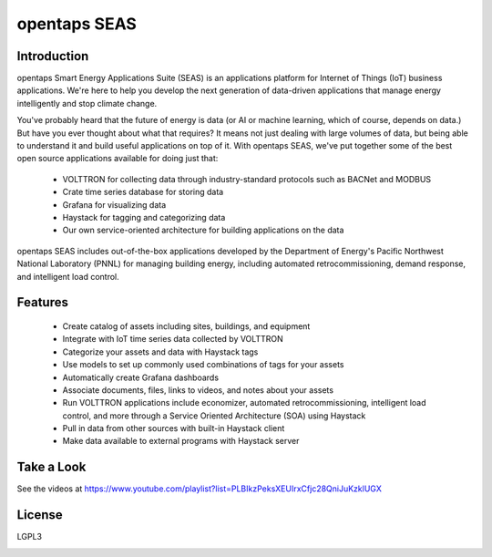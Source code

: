 opentaps SEAS
=============

Introduction
------------

opentaps Smart Energy Applications Suite (SEAS) is an applications platform for Internet of Things (IoT) business applications.  We're here to help you
develop the next generation of data-driven applications that manage energy intelligently and stop climate change. 

You've probably heard that the future of energy is data (or AI or machine learning, which of course, depends on data.)  But have you ever thought about
what that requires?  It means not just dealing with large volumes of data, but being able to understand it and build useful applications on top of it.   
With opentaps SEAS, we've put together some of the best open source applications available for doing just that:

 * VOLTTRON for collecting data through industry-standard protocols such as BACNet and MODBUS
 * Crate time series database for storing data
 * Grafana for visualizing data
 * Haystack for tagging and categorizing data
 * Our own service-oriented architecture for building applications on the data
 
opentaps SEAS includes out-of-the-box applications developed by the Department of Energy's Pacific Northwest National Laboratory (PNNL) for managing
building energy, including automated retrocommissioning, demand response, and intelligent load control.

Features
--------

 * Create catalog of assets including sites, buildings, and equipment
 * Integrate with IoT time series data collected by VOLTTRON
 * Categorize your assets and data with Haystack tags
 * Use models to set up commonly used combinations of tags for your assets
 * Automatically create Grafana dashboards
 * Associate documents, files, links to videos, and notes about your assets
 * Run VOLTTRON applications include economizer, automated retrocommissioning, intelligent load control, and more through a Service Oriented Architecture (SOA) using Haystack
 * Pull in data from other sources with built-in Haystack client
 * Make data available to external programs with Haystack server

Take a Look
-----------

See the videos at https://www.youtube.com/playlist?list=PLBIkzPeksXEUIrxCfjc28QniJuKzklUGX

License
-------

LGPL3



.. image:: https://img.shields.io/badge/built%20with-Cookiecutter%20Django-ff69b4.svg
     :target: https://github.com/pydanny/cookiecutter-django/
     :alt: Built with Cookiecutter Django


